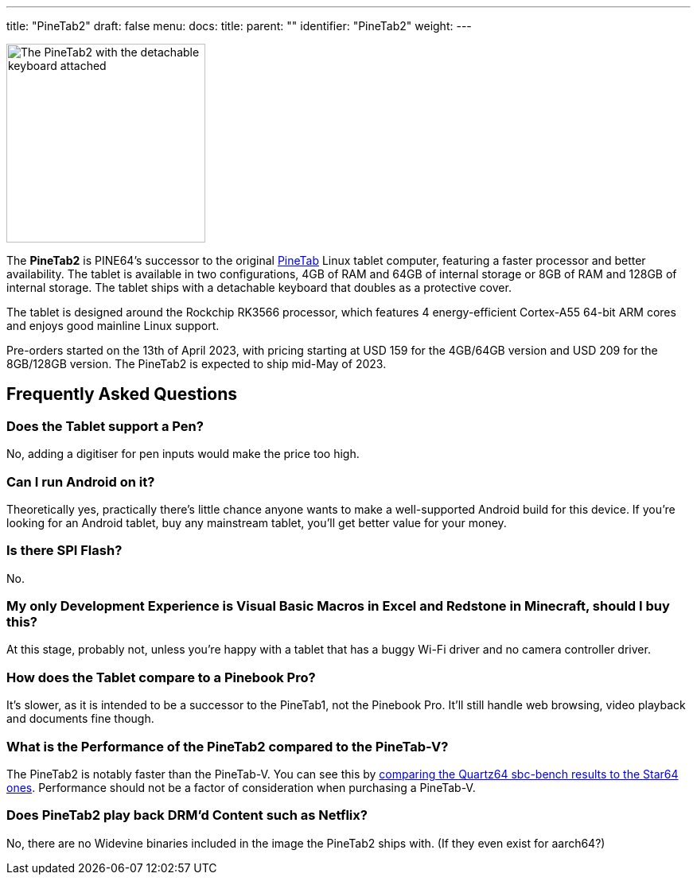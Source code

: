 ---
title: "PineTab2"
draft: false
menu:
  docs:
    title:
    parent: ""
    identifier: "PineTab2"
    weight: 
---

image:/documentation/images/PineTab2_Front.jpg[The PineTab2 with the detachable keyboard attached,title="The PineTab2 with the detachable keyboard attached",width=250]

The *PineTab2* is PINE64's successor to the original link:/documentation/PineTab/_index[PineTab] Linux tablet computer, featuring a faster processor and better availability. The tablet is available in two configurations, 4GB of RAM and 64GB of internal storage or 8GB of RAM and 128GB of internal storage. The tablet ships with a detachable keyboard that doubles as a protective cover.

The tablet is designed around the Rockchip RK3566 processor, which features 4 energy-efficient Cortex-A55 64-bit ARM cores and enjoys good mainline Linux support.

Pre-orders started on the 13th of April 2023, with pricing starting at USD 159 for the 4GB/64GB version and USD 209 for the 8GB/128GB version. The PineTab2 is expected to ship mid-May of 2023.

== Frequently Asked Questions

=== Does the Tablet support a Pen?

No, adding a digitiser for pen inputs would make the price too high.

=== Can I run Android on it?

Theoretically yes, practically there's little chance anyone wants to make a well-supported Android build for this device. If you're looking for an Android tablet, buy any mainstream tablet, you'll get better value for your money.

=== Is there SPI Flash?

No.

=== My only Development Experience is Visual Basic Macros in Excel and Redstone in Minecraft, should I buy this?

At this stage, probably not, unless you're happy with a tablet that has a buggy Wi-Fi driver and no camera controller driver.

=== How does the Tablet compare to a Pinebook Pro?

It's slower, as it is intended to be a successor to the PineTab1, not the Pinebook Pro. It'll still handle web browsing, video playback and documents fine though.

=== What is the Performance of the PineTab2 compared to the PineTab-V?

The PineTab2 is notably faster than the PineTab-V. You can see this by https://github.com/ThomasKaiser/sbc-bench/blob/master/Results.md[comparing the Quartz64 sbc-bench results to the Star64 ones]. Performance should not be a factor of consideration when purchasing a PineTab-V.

=== Does PineTab2 play back DRM'd Content such as Netflix?

No, there are no Widevine binaries included in the image the PineTab2 ships with. (If they even exist for aarch64?)

